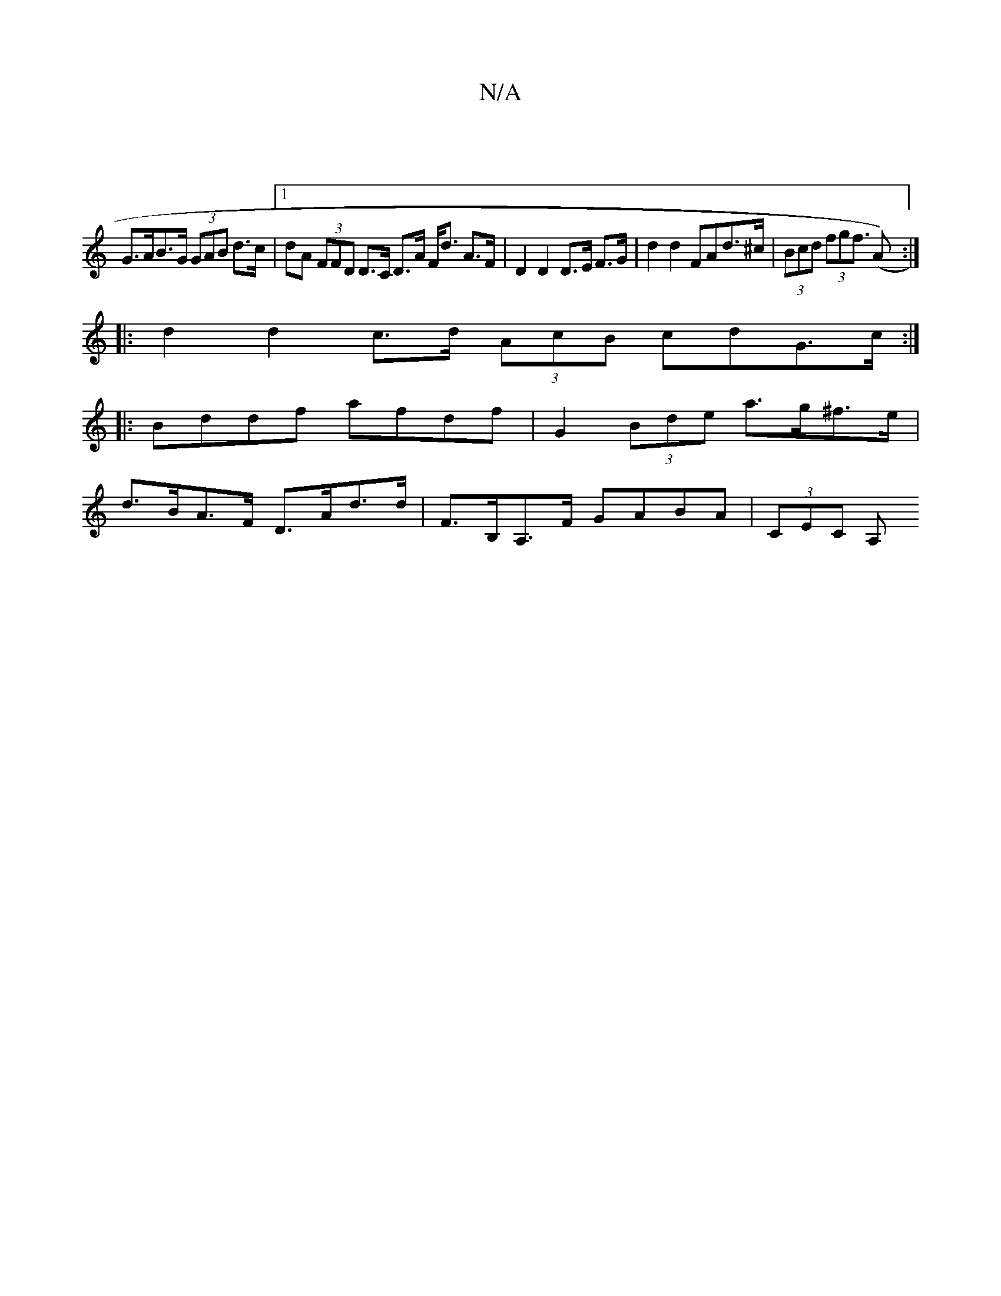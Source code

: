 X:1
T:N/A
M:4/4
R:N/A
K:Cmajor
 |
G>AB>G (3GAB d>c|1 dA (3FFD D>C D>A F<d A>F|D2 D2 D>E F>G| d2d2 FAd>^c | (3Bcd (3fgf (>A2) :|
|: d2 d2 c>d (3AcB cdG>c :|
|: Bddf afdf | G2 (3Bde a>g^f>e |
d>BA>F D>Ad>d | F>B,A,>F GABA | (3CEC A,>